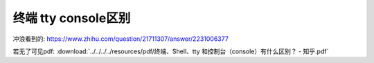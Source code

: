 ==============================
终端 tty console区别
==============================


.. post:: 2024-02-21 21:55:17
  :tags: linux, 概念性
  :category: 操作系统
  :author: YanQue
  :location: CD
  :language: zh-cn


冲浪看到的: `<https://www.zhihu.com/question/21711307/answer/2231006377>`_

若无了可见pdf:
:download:`../../../../resources/pdf/终端、Shell、tty 和控制台（console）有什么区别？ - 知乎.pdf`
